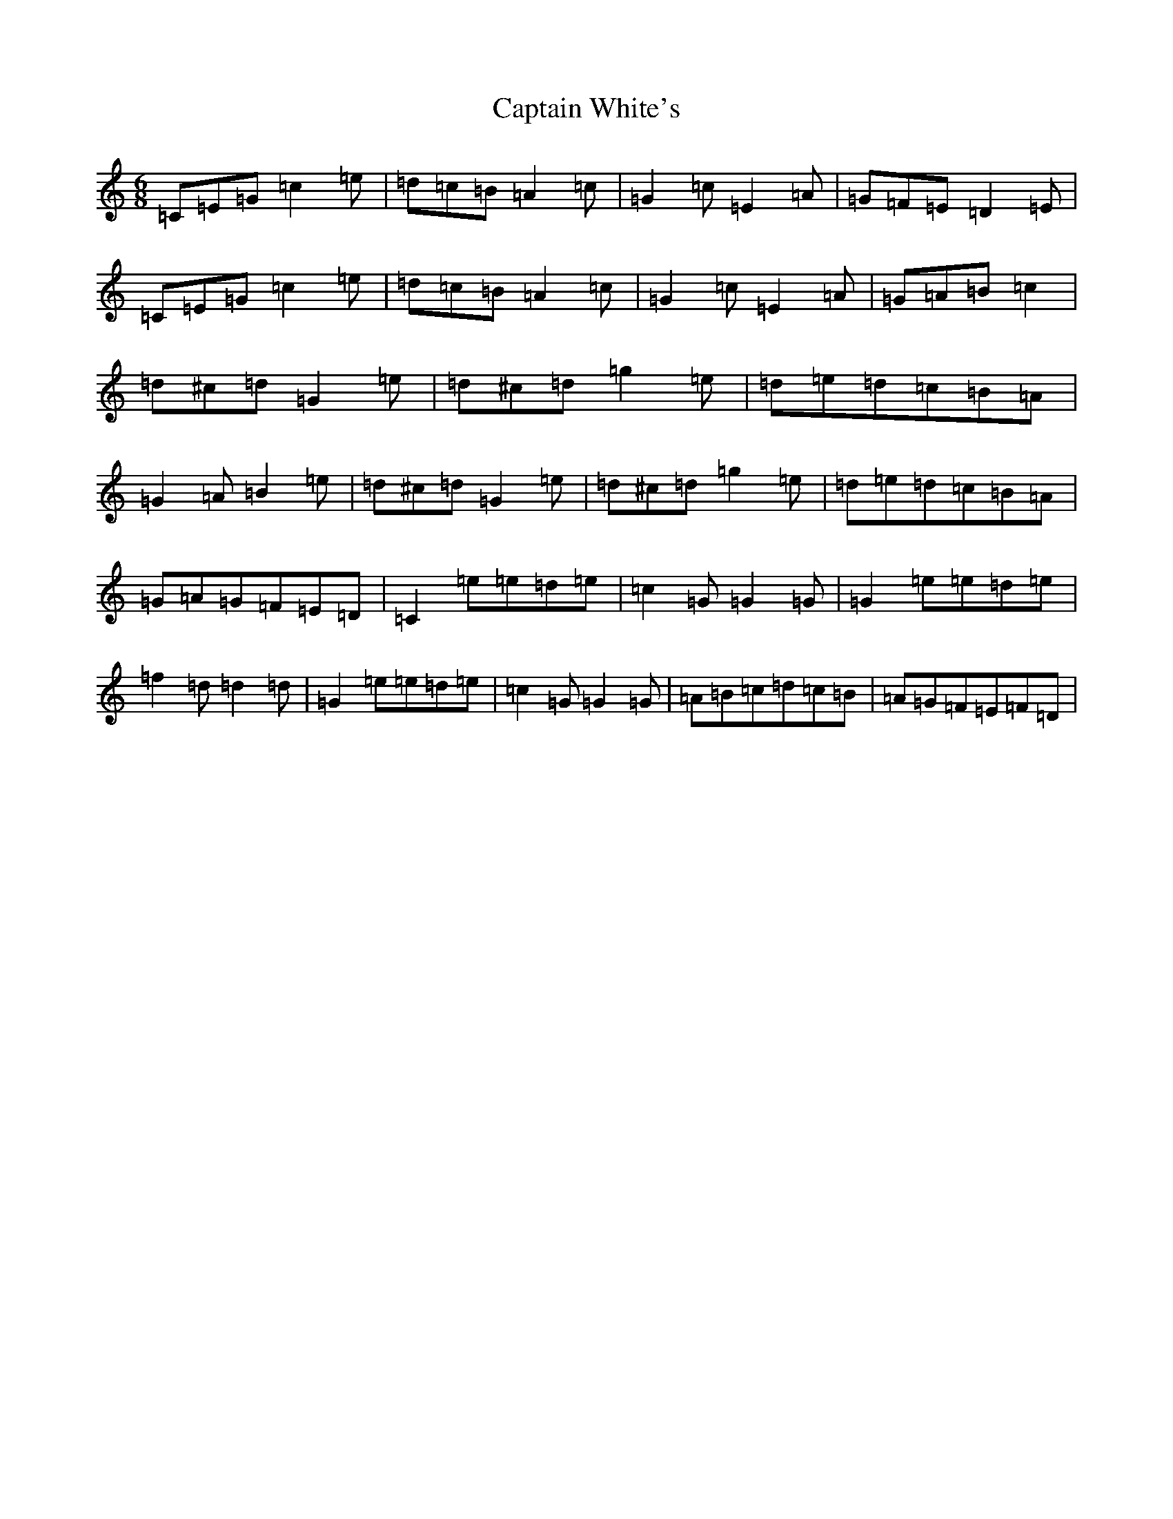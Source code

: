 X: 3191
T: Captain White's
S: https://thesession.org/tunes/2134#setting2134
Z: D Major
R: jig
M:6/8
L:1/8
K: C Major
=C=E=G=c2=e|=d=c=B=A2=c|=G2=c=E2=A|=G=F=E=D2=E|=C=E=G=c2=e|=d=c=B=A2=c|=G2=c=E2=A|=G=A=B=c2|=d^c=d=G2=e|=d^c=d=g2=e|=d=e=d=c=B=A|=G2=A=B2=e|=d^c=d=G2=e|=d^c=d=g2=e|=d=e=d=c=B=A|=G=A=G=F=E=D|=C2=e=e=d=e|=c2=G=G2=G|=G2=e=e=d=e|=f2=d=d2=d|=G2=e=e=d=e|=c2=G=G2=G|=A=B=c=d=c=B|=A=G=F=E=F=D|